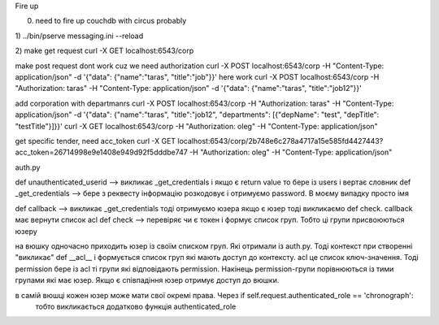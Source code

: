Fire up

0) need to fire up couchdb with circus probably

1)
../bin/pserve messaging.ini --reload

2)
make get request
curl -X GET localhost:6543/corp

make post request dont work cuz we need authorization
curl -X POST localhost:6543/corp -H "Content-Type: application/json" -d '{"data": {"name":"taras", "title":"job"}}'
here work
curl -X POST localhost:6543/corp -H "Authorization: taras" -H "Content-Type: application/json" -d '{"data": {"name":"taras", "title":"job12"}}'

add corporation with departmanrs
curl -X POST localhost:6543/corp -H "Authorization: taras" -H "Content-Type: application/json" -d '{"data": {"name":"taras", "title":"job12", "departments": [{"depName": "test", "depTitle": "testTitle"}]}}'
curl -X GET localhost:6543/corp -H "Authorization: oleg" -H "Content-Type: application/json"

get specific tender, need acc_token
curl -X GET localhost:6543/corp/2b748e6c278a4717a15e585fd4427443?acc_token=26714998e9e1408e949d92f5dddbe747 -H "Authorization: oleg" -H "Content-Type: application/json"







auth.py


def unauthenticated_userid  -->  викликає _get_credentials  і якщо є return value  то бере із users і вертає словник
def _get_credentials  -->  бере з реквесту інформацію розкодовує і отримуємо password. В моєму випадку просто імя

def callback  -->  викликає _get_credentials  тоді отримуємо юзера якщо є юзер тоді викликаємо def check. callback має вернути список acl
def check --> перевіряє чи є токен і формує список груп. Тобто ці групи присвоюються юзеру

на вюшку одночасно приходить юзер із своїм списком груп. Які отримали із auth.py.
Тоді контекст при створенні  "викликає" def __acl__ і формується список груп які мають доступ до контексту.
acl це список ключ-значення. Тоді permission бере із acl ті групи які відповідають permission.
Накінець permission-групи порівнюються із тими групами які має юзер. Якщо є співпадіння юзер отримує доступ до вюшки.

в самій вюшці кожен юзер може мати свої окремі права. Через  if self.request.authenticated_role == 'chronograph':
  тобто викликається додатково функція authenticated_role




